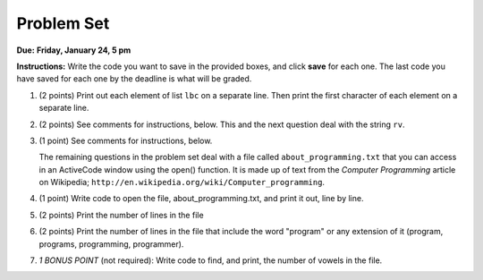 ..  Copyright (C)  Brad Miller, David Ranum, Jeffrey Elkner, Peter Wentworth, Allen B. Downey, Chris
    Meyers, and Dario Mitchell.  Permission is granted to copy, distribute
    and/or modify this document under the terms of the GNU Free Documentation
    License, Version 1.3 or any later version published by the Free Software
    Foundation; with Invariant Sections being Forward, Prefaces, and
    Contributor List, no Front-Cover Texts, and no Back-Cover Texts.  A copy of
    the license is included in the section entitled "GNU Free Documentation
    License".

Problem Set
-----------

.. datafile::  about_programming.txt
   :hide:

   Computer programming (often shortened to programming) is a process that leads from an
   original formulation of a computing problem to executable programs. It involves
   activities such as analysis, understanding, and generically solving such problems
   resulting in an algorithm, verification of requirements of the algorithm including its
   correctness and its resource consumption, implementation (or coding) of the algorithm in
   a target programming language, testing, debugging, and maintaining the source code,
   implementation of the build system and management of derived artefacts such as machine
   code of computer programs. The algorithm is often only represented in human-parseable
   form and reasoned about using logic. Source code is written in one or more programming
   languages (such as C++, C#, Java, Python, Smalltalk, JavaScript, etc.). The purpose of
   programming is to find a sequence of instructions that will automate performing a
   specific task or solve a given problem. The process of programming thus often requires
   expertise in many different subjects, including knowledge of the application domain,
   specialized algorithms and formal logic.
   Within software engineering, programming (the implementation) is regarded as one phase in a software development process. There is an on-going debate on the extent to which
   the writing of programs is an art form, a craft, or an engineering discipline. In
   general, good programming is considered to be the measured application of all three,
   with the goal of producing an efficient and evolvable software solution (the criteria
   for "efficient" and "evolvable" vary considerably). The discipline differs from many
   other technical professions in that programmers, in general, do not need to be licensed
   or pass any standardized (or governmentally regulated) certification tests in order to
   call themselves "programmers" or even "software engineers." Because the discipline
   covers many areas, which may or may not include critical applications, it is debatable
   whether licensing is required for the profession as a whole. In most cases, the
   discipline is self-governed by the entities which require the programming, and sometimes
   very strict environments are defined (e.g. United States Air Force use of AdaCore and
   security clearance). However, representing oneself as a "professional software engineer"
   without a license from an accredited institution is illegal in many parts of the world.
 


**Due:** **Friday, January 24, 5 pm**

**Instructions:** Write the code you want to save in the provided boxes, and click **save** for each one. The last code you have saved for each one by the deadline is what will be graded.

1. (2 points) Print out each element of list ``lbc`` on a separate line. Then print the first character of each element on a separate line.

   .. tabbed:: ps_2_1s

      .. tab:: Problem

         .. actex:: ps_2_1
         
            lbc = ["one","four","two","six","nine","eleven"]
            
            # write code to print each element of list lbc on a separate line
            
            # write code to print the first character of each element of list lbc on a separate line

      .. tab:: Solution

         .. actex:: ps_2_1a
         
            lbc = ["one","four","two","six","nine","eleven"]
            
            # write code to print each element of list lbc on a separate line
            for elem in lbc:
               print elem

            # write code to print the first character of each element of list lbc on a separate line
            for elem in lbc:
               print elem[0]


#. (2 points) See comments for instructions, below. This and the next question deal with the string ``rv``.

   .. tabbed:: ps_2_2s

      .. tab:: Problem

         .. actex:: ps_2_2

            rv = """Once upon a midnight dreary, while I pondered, weak and weary,  
               Over many a quaint and curious volume of forgotten lore,  
               While I nodded, nearly napping, suddenly there came a tapping,   
               As of some one gently rapping, rapping at my chamber door.   
               T is some visitor, I muttered, tapping at my chamber door;           5
               Only this and nothing more."""
            
            # Write code to print the number of characters in the string rv.
            
            # Write code to print the number of words in the string rv. 
            ## Hint: use the split method 

      .. tab:: Solution

         .. actex:: ps_2_a

            rv = """Once upon a midnight dreary, while I pondered, weak and weary,  
               Over many a quaint and curious volume of forgotten lore,  
               While I nodded, nearly napping, suddenly there came a tapping,   
               As of some one gently rapping, rapping at my chamber door.   
               T is some visitor, I muttered, tapping at my chamber door;           5
               Only this and nothing more."""
            
            # Write code to print the number of characters in the string rv.
            print len(rv)

            # Write code to print the number of words in the string rv. 
            ## Hint: use the split method 
            print len(rv.split())


#. (1 point) See comments for instructions, below. 
   
   .. tabbed:: ps_2_3s

      .. tab:: Problem

         .. actex:: ps_2_3
          
            rv = """Once upon a midnight dreary, while I pondered, weak and weary,  
               Over many a quaint and curious volume of forgotten lore,  
               While I nodded, nearly napping, suddenly there came a tapping,   
               As of some one gently rapping, rapping at my chamber door.   
               T is some visitor, I muttered, tapping at my chamber door;           5
               Only this and nothing more."""
            
            # (For these questions, imagine that you couldn't see the whole string value, 
            # but you still needed to answer them.)
            
            # Write code to find out whether the word "raven" is in the string rv. 
            # Print "Yes" if it is, and "No" if it isn't.
            
            # Write code to find out whether the word "rapping" is in the string rv. 
            # Print "Yes" if it is, and "No" if it isn't.

      .. tab:: Solution

         .. actex:: ps_2_3a
          
            rv = """Once upon a midnight dreary, while I pondered, weak and weary,  
               Over many a quaint and curious volume of forgotten lore,  
               While I nodded, nearly napping, suddenly there came a tapping,   
               As of some one gently rapping, rapping at my chamber door.   
               T is some visitor, I muttered, tapping at my chamber door;           5
               Only this and nothing more."""
            
            # (For these questions, imagine that you couldn't see the whole string value, 
            # but you still needed to answer them.)
            
            # Write code to find out whether the word "raven" is in the string rv. 
            # Print "Yes" if it is, and "No" if it isn't.
            if "raven" in rv:
               print "Yes"
            else:
               print "No"

            # also reasonable:
            if "raven" in rv.split():
               print "Yes"
            else:
               print "No"
            
            # Write code to find out whether the word "rapping" is in the string rv. 
            # Print "Yes" if it is, and "No" if it isn't.
            if "rapping" in rv:
               print "Yes"
            else:
               print "No"

            # also reasonable:
            if "rapping" in rv.split():
               print "Yes"
            else:
               print "No"



   The remaining questions in the problem set deal with a file called ``about_programming.txt`` 
   that you can access in an ActiveCode window using the open() function. 
   It is made up of text from the *Computer Programming* article on Wikipedia; ``http://en.wikipedia.org/wiki/Computer_programming``.

#. (1 point) Write code to open the file, about_programming.txt, and print it out, line by line.
   
   .. tabbed:: ps_2_4s

      .. tab:: Problem

         .. actex:: ps_2_4

            # Don't worry about extra blank lines between each of the lines
            # (but if you want to get rid of them, try the .strip() method)

      .. tab:: Solution

         .. actex:: ps_2_4a

            # Don't worry about extra blank lines between each of the lines
            # (but if you want to get rid of them, try the .strip() method)
            f = open("about_programming.txt", 'r')
            # here's the code without the .strip() method
            for orange in f:
               print orange
            # here's the code that'll print without all that extra blank space
            for orange in f:
               print orange.strip()


#. (2 points) Print the number of lines in the file
   
   .. tabbed:: ps_2_5s

      .. tab:: Problem

         .. actex:: ps_2_5

      .. tab:: Solution

         .. actex:: ps_2_5a

            hmf = open("about_programming.txt", 'r')
            total = 0
            for ln in hmf:    # loops the lines in the file, one at a time
               total = total + 1    # ln is bound to the current line of text, but we don't need to refer to it since we only care that it's another line, not what it is

            print total
            
            # alternative solution
            hmf = open("about_programming.txt", 'r')
            ls = hmf.readlines()  # get the text as a list of strings, one for each line
            print len(ls)
            
            # another alternative
            hmf = open("about_programming.txt", 'r')
            t = hmf.read()    # save the whole text in string t
            ls = t.split('\n') # make it into a list of strings, one for each line
            print len(ls)
            # you get a slightly different answer here; try to figure out why
            

#. (2 points) Print the number of lines in the file that include the word "program" or any extension of it (program, programs, programming, programmer).

   .. tabbed:: ps_2_6s

      .. tab:: Problem

         .. actex:: ps_2_6

      .. tab:: Solution

         .. actex:: ps_2_6a

            tot = 0
            ft = open("about_programming.txt", "r")
            for mtfq in ft:
               if "program" in mtfq:       # mtfq is bound to the current line of text, and here we do care what that text is
                  tot = tot + 1
            print tot


#. *1 BONUS POINT* (not required): Write code to find, and print, the number of vowels in the file.
   
   .. tabbed:: ps_2_7a

      .. tab:: Problem

         .. actex:: ps_2_7

            # Write your code here, if you choose to try this problem!
      
      .. tab:: Solution

         .. actex:: ps_2_7a

            # Write your code here, if you choose to try this problem!

            # here is one solution
            f = open("about_programming.txt", 'r')
            whole_file = f.read()
            vowels = ["a","e","i","o","u"]
            amt = 0
            for v in vowels:
               amt = amt + whole_file.count(v)
            print amt


